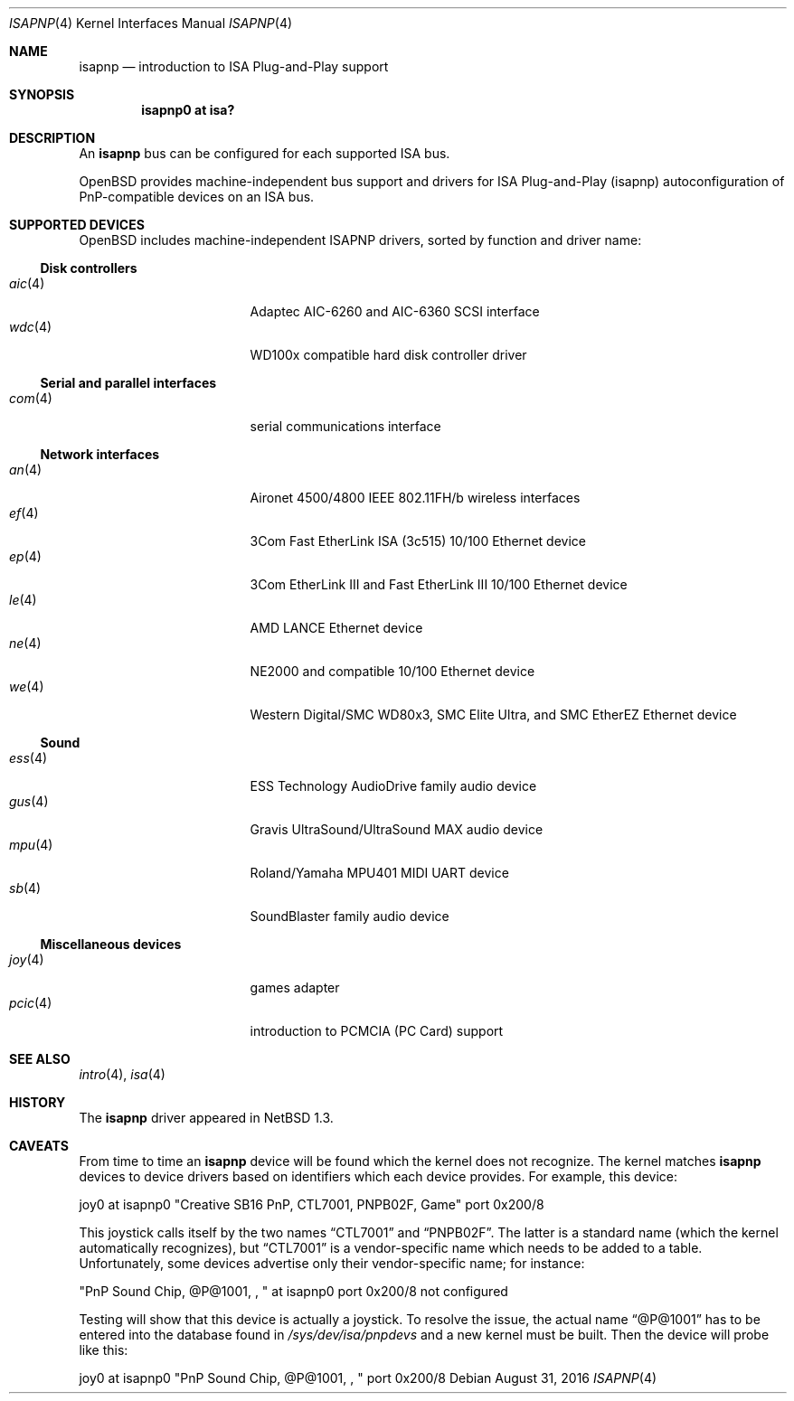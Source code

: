 .\"	$OpenBSD: isapnp.4,v 1.41 2016/08/31 16:54:33 jmc Exp $
.\"	$NetBSD: isapnp.4,v 1.8 1998/06/07 09:08:46 enami Exp $
.\"
.\" Copyright (c) 1997 Jonathan Stone
.\" All rights reserved.
.\"
.\" Redistribution and use in source and binary forms, with or without
.\" modification, are permitted provided that the following conditions
.\" are met:
.\" 1. Redistributions of source code must retain the above copyright
.\"    notice, this list of conditions and the following disclaimer.
.\" 2. Redistributions in binary form must reproduce the above copyright
.\"    notice, this list of conditions and the following disclaimer in the
.\"    documentation and/or other materials provided with the distribution.
.\" 3. All advertising materials mentioning features or use of this software
.\"    must display the following acknowledgements:
.\"      This product includes software developed by Jonathan Stone
.\" 3. The name of the author may not be used to endorse or promote products
.\"    derived from this software without specific prior written permission
.\"
.\" THIS SOFTWARE IS PROVIDED BY THE AUTHOR ``AS IS'' AND ANY EXPRESS OR
.\" IMPLIED WARRANTIES, INCLUDING, BUT NOT LIMITED TO, THE IMPLIED WARRANTIES
.\" OF MERCHANTABILITY AND FITNESS FOR A PARTICULAR PURPOSE ARE DISCLAIMED.
.\" IN NO EVENT SHALL THE AUTHOR BE LIABLE FOR ANY DIRECT, INDIRECT,
.\" INCIDENTAL, SPECIAL, EXEMPLARY, OR CONSEQUENTIAL DAMAGES (INCLUDING, BUT
.\" NOT LIMITED TO, PROCUREMENT OF SUBSTITUTE GOODS OR SERVICES; LOSS OF USE,
.\" DATA, OR PROFITS; OR BUSINESS INTERRUPTION) HOWEVER CAUSED AND ON ANY
.\" THEORY OF LIABILITY, WHETHER IN CONTRACT, STRICT LIABILITY, OR TORT
.\" (INCLUDING NEGLIGENCE OR OTHERWISE) ARISING IN ANY WAY OUT OF THE USE OF
.\" THIS SOFTWARE, EVEN IF ADVISED OF THE POSSIBILITY OF SUCH DAMAGE.
.\"
.Dd $Mdocdate: August 31 2016 $
.Dt ISAPNP 4
.Os
.Sh NAME
.Nm isapnp
.Nd introduction to ISA Plug-and-Play support
.Sh SYNOPSIS
.Cd "isapnp0 at isa?"
.Sh DESCRIPTION
An
.Nm
bus can be configured for each supported ISA bus.
.Pp
.Ox
provides machine-independent bus support and drivers for ISA
Plug-and-Play (isapnp) autoconfiguration of PnP-compatible
devices on an ISA bus.
.Sh SUPPORTED DEVICES
.Ox
includes machine-independent ISAPNP drivers, sorted by function
and driver name:
.Ss Disk controllers
.Bl -tag -width 12n -offset ind -compact
.It Xr aic 4
Adaptec AIC-6260 and AIC-6360 SCSI interface
.It Xr wdc 4
WD100x compatible hard disk controller driver
.El
.Ss Serial and parallel interfaces
.Bl -tag -width 12n -offset ind -compact
.It Xr com 4
serial communications interface
.El
.Ss Network interfaces
.Bl -tag -width 12n -offset ind -compact
.It Xr an 4
Aironet 4500/4800 IEEE 802.11FH/b wireless interfaces
.It Xr ef 4
3Com Fast EtherLink ISA (3c515) 10/100 Ethernet device
.It Xr ep 4
3Com EtherLink III and Fast EtherLink III 10/100 Ethernet device
.It Xr le 4
AMD LANCE Ethernet device
.It Xr ne 4
NE2000 and compatible 10/100 Ethernet device
.It Xr we 4
Western Digital/SMC WD80x3, SMC Elite Ultra, and SMC EtherEZ Ethernet device
.El
.Ss Sound
.Bl -tag -width 12n -offset ind -compact
.It Xr ess 4
ESS Technology AudioDrive family audio device
.It Xr gus 4
Gravis UltraSound/UltraSound MAX audio device
.It Xr mpu 4
Roland/Yamaha MPU401 MIDI UART device
.It Xr sb 4
SoundBlaster family audio device
.El
.Ss Miscellaneous devices
.Bl -tag -width 12n -offset ind -compact
.It Xr joy 4
games adapter
.It Xr pcic 4
introduction to PCMCIA (PC Card) support
.El
.Sh SEE ALSO
.Xr intro 4 ,
.Xr isa 4
.Sh HISTORY
The
.Nm
driver
appeared in
.Nx 1.3 .
.Sh CAVEATS
From time to time an
.Nm
device will be found which the kernel does not recognize.
The kernel matches
.Nm
devices to device drivers based on identifiers which each device
provides.
For example, this device:
.Pp
joy0 at isapnp0 "Creative SB16 PnP, CTL7001, PNPB02F, Game" port 0x200/8
.Pp
This joystick calls itself by the two names
.Dq CTL7001
and
.Dq PNPB02F .
The latter is a standard name (which the kernel automatically recognizes),
but
.Dq CTL7001
is a vendor-specific name which needs to be added to a table.
Unfortunately,
some devices advertise only their vendor-specific name; for instance:
.Pp
"PnP Sound Chip, @P@1001, , " at isapnp0 port 0x200/8 not configured
.Pp
Testing will show that this device is actually a joystick.
To resolve the issue, the actual name
.Dq @P@1001
has to be entered into the database found in
.Pa /sys/dev/isa/pnpdevs
and a new kernel must be built.
Then the device will probe like this:
.Pp
joy0 at isapnp0 "PnP Sound Chip, @P@1001, , " port 0x200/8
